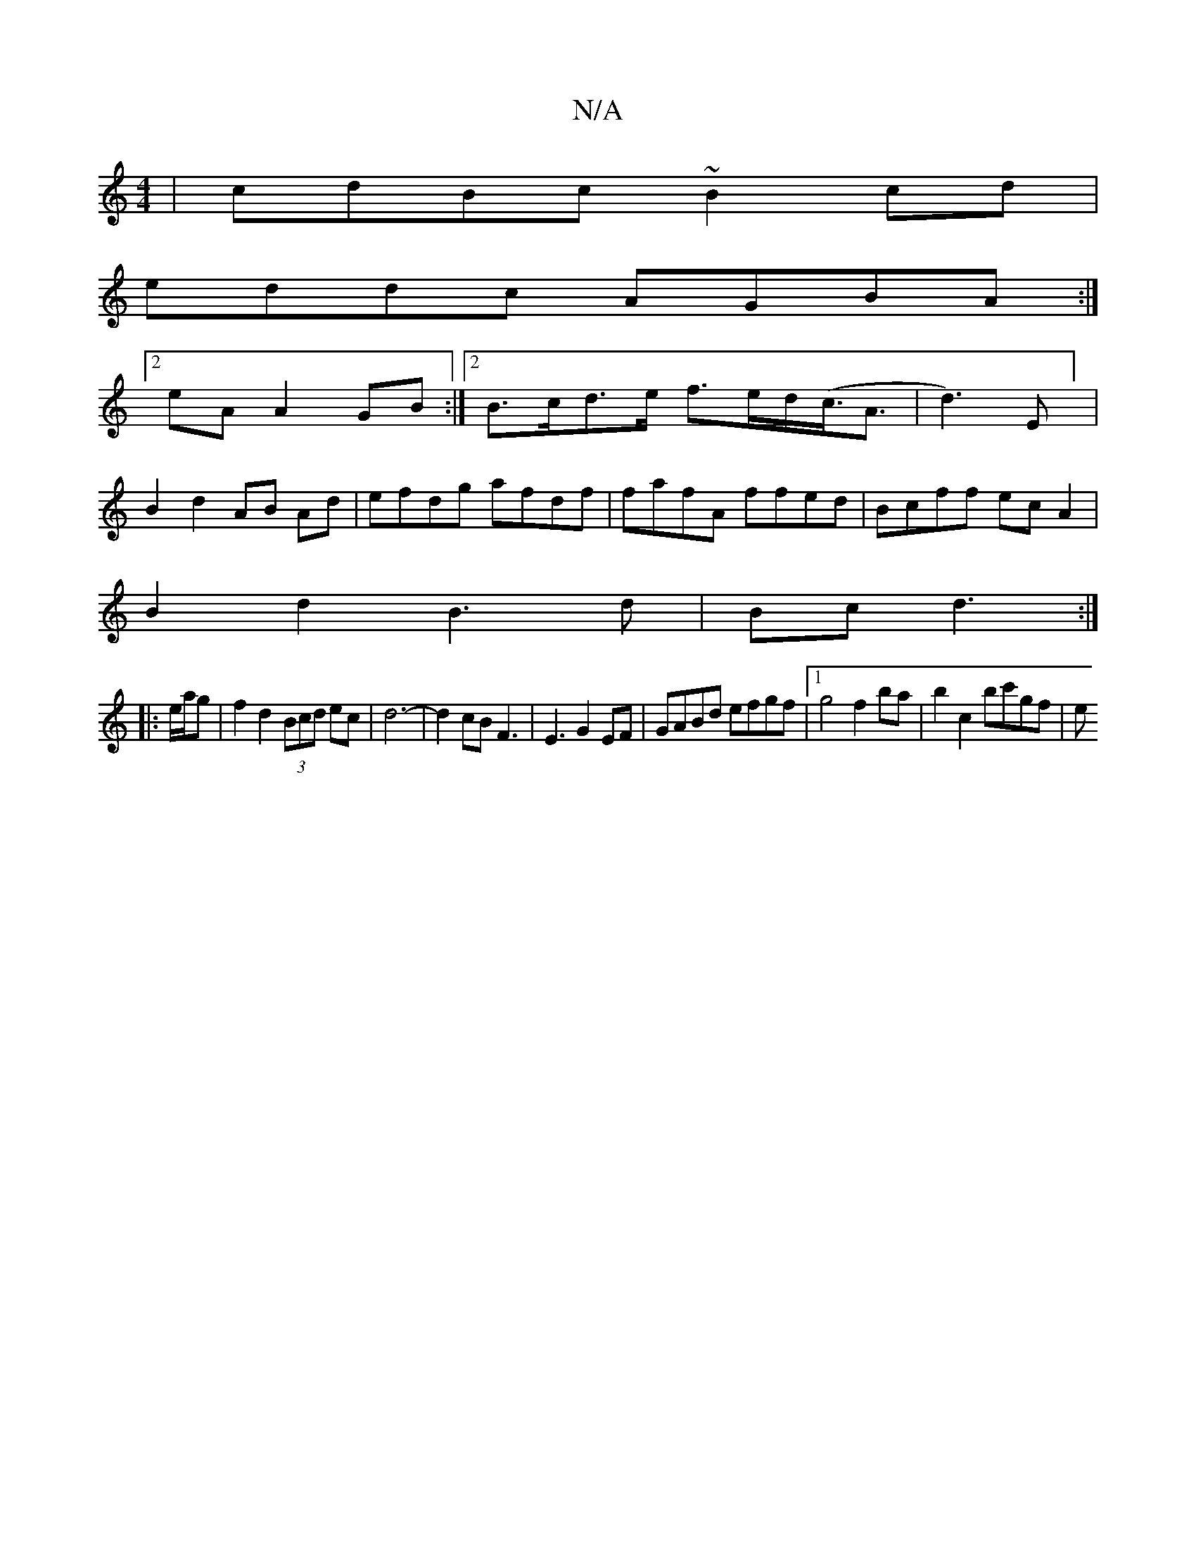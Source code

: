 X:1
T:N/A
M:4/4
R:N/A
K:Cmajor
2|cdBc ~B2cd|
eddc AGBA:|2
eA A2 GB:|2 B>cd>e f>ed<(c<A|d3)E] |
B2d2 AB Ad|efdg afdf|fafA ffed|Bcff ecA2|
B2 d2 B3d|Bc d3:|
|:e/a/g|f2 d2 (3Bcd ec|d6- |d2 cB F3|E3G2EF|GABd efgf|1 g4 f2ba|b2c2 bc'gf|e